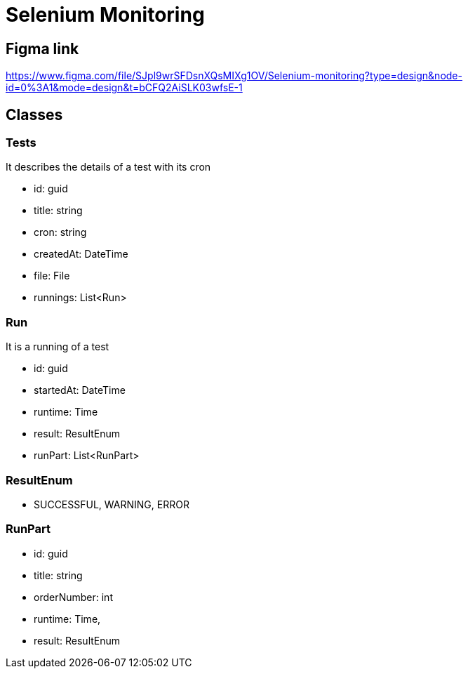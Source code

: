 = Selenium Monitoring

== Figma link
https://www.figma.com/file/SJpl9wrSFDsnXQsMIXg1OV/Selenium-monitoring?type=design&node-id=0%3A1&mode=design&t=bCFQ2AiSLK03wfsE-1

== Classes

=== Tests

It describes the details of a test with its cron

- id: guid
- title: string
- cron: string
- createdAt: DateTime
- file: File
- runnings: List<Run>

=== Run

It is a running of a test

- id: guid
- startedAt: DateTime
- runtime: Time
- result: ResultEnum
- runPart: List<RunPart>

=== ResultEnum

- SUCCESSFUL, WARNING, ERROR

=== RunPart

- id: guid
- title: string
- orderNumber: int
- runtime: Time,
- result: ResultEnum
